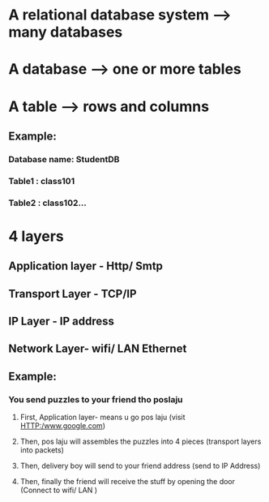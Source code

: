 * A relational database system --> many databases
* A database --> one or more tables
* A table --> rows and columns

** Example:
*** Database name: StudentDB
*** Table1 : class101 
*** Table2 : class102...


* 4 layers
** Application layer - Http/ Smtp
** Transport Layer - TCP/IP
** IP Layer - IP address
** Network Layer- wifi/ LAN Ethernet

** Example: 
*** You send puzzles to your friend tho poslaju
**** First, Application layer- means u go pos laju (visit HTTP:/www.google.com)
**** Then, pos laju will assembles the puzzles into 4 pieces (transport layers into packets)
**** Then, delivery boy will send to your friend address (send to IP Address)
**** Then, finally the friend will receive the stuff by opening the door (Connect to wifi/ LAN )

